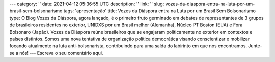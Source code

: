 ---
category: ''
date: 2021-04-12 05:36:55 UTC
description: ''
link: ''
slug: vozes-da-diaspora-entra-na-luta-por-um-brasil-sem-bolsonarismo
tags: 'apresentação'
title: Vozes da Diáspora entra na Luta por um Brasil Sem Bolsonarismo
type: O Blog Vozes da Diáspora, agora lançado, é o primeiro fruto germinado em debates de representantes de 3 grupos de brasileiros residentes no exterior, UNIDXS por um Brasil melhor (Alemanha), Núcleo PT Boston (EUA) e Fora Bolsonaro (Japão). 
Vozes da Diáspora reúne brasileiros que se engajaram politicamente no exterior
em contextos e países distintos. Somos uma nova tentativa de organização
política democrática visando conscientizar e mobilizar focando atualmente na
luta anti-bolsonarista, contribuindo para uma saída do labirinto em
que nos encontramos. Junte-se a nós!
---
Escreva o seu comentário aqui.
